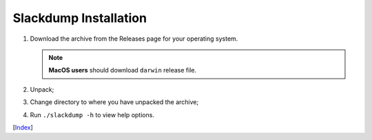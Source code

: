 ======================
Slackdump Installation
======================

#. Download the archive from the Releases page for your operating system.

   .. NOTE:: **MacOS users** should download ``darwin`` release file.
#. Unpack;
#. Change directory to where you have unpacked the archive;
#. Run ``./slackdump -h`` to view help options.

[Index_]

.. _Index: index.rst